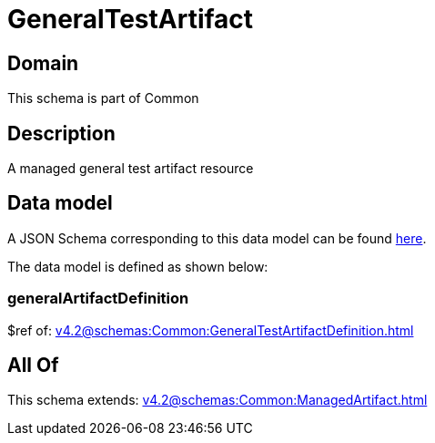 = GeneralTestArtifact

[#domain]
== Domain

This schema is part of Common

[#description]
== Description

A managed general test artifact resource


[#data_model]
== Data model

A JSON Schema corresponding to this data model can be found https://tmforum.org[here].

The data model is defined as shown below:


=== generalArtifactDefinition
$ref of: xref:v4.2@schemas:Common:GeneralTestArtifactDefinition.adoc[]


[#all_of]
== All Of

This schema extends: xref:v4.2@schemas:Common:ManagedArtifact.adoc[]
